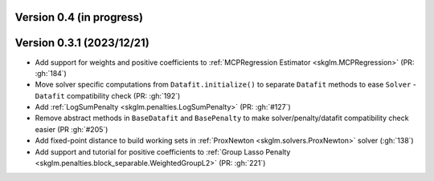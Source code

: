 .. _changes_0_4:

Version 0.4 (in progress)
-------------------------


Version 0.3.1 (2023/12/21)
--------------------------
- Add support for weights and positive coefficients to :ref:`MCPRegression Estimator <skglm.MCPRegression>` (PR: :gh:`184`)
- Move solver specific computations from ``Datafit.initialize()`` to separate ``Datafit`` methods to ease ``Solver`` - ``Datafit`` compatibility check (PR: :gh:`192`)
- Add :ref:`LogSumPenalty <skglm.penalties.LogSumPenalty>` (PR: :gh:`#127`)
- Remove abstract methods in ``BaseDatafit`` and ``BasePenalty`` to make solver/penalty/datafit compatibility check easier (PR :gh:`#205`)
- Add fixed-point distance to build working sets in :ref:`ProxNewton <skglm.solvers.ProxNewton>` solver (:gh:`138`)
- Add support and tutorial for positive coefficients to :ref:`Group Lasso Penalty <skglm.penalties.block_separable.WeightedGroupL2>` (PR: :gh:`221`)
